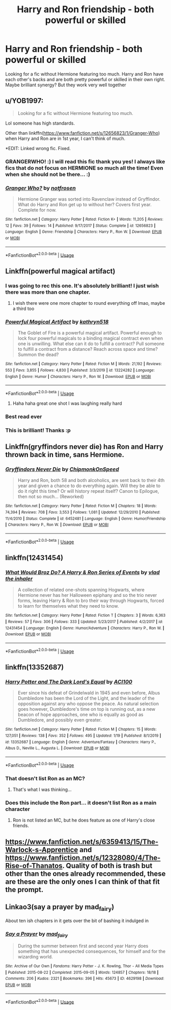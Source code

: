 #+TITLE: Harry and Ron friendship - both powerful or skilled

* Harry and Ron friendship - both powerful or skilled
:PROPERTIES:
:Author: RavenclawHufflepuff
:Score: 70
:DateUnix: 1581546558.0
:DateShort: 2020-Feb-13
:FlairText: Request
:END:
Looking for a fic without Hermione featuring too much. Harry and Ron have each other's backs and are both pretty powerful or skilled in their own right. Maybe brilliant synergy? But they work very well together


** u/YOB1997:
#+begin_quote
  Looking for a fic without Hermione featuring too much.
#+end_quote

Lol someone has high standards.

Other than linkffn([[https://www.fanfiction.net/s/12656823/1/Granger-Who]]) when Harry and Ron are in 1st year, I can't think of much.

*EDIT: Linked wrong fic. Fixed.
:PROPERTIES:
:Author: YOB1997
:Score: 19
:DateUnix: 1581550849.0
:DateShort: 2020-Feb-13
:END:

*** GRANGERWHO! :) I will read this fic thank you yes! I always like fics that do not focus on HERMIONE so much all the time! Even when she should not be there... :)
:PROPERTIES:
:Score: 5
:DateUnix: 1581595820.0
:DateShort: 2020-Feb-13
:END:


*** [[https://www.fanfiction.net/s/12656823/1/][*/Granger Who?/*]] by [[https://www.fanfiction.net/u/4444338/notfrosen][/notfrosen/]]

#+begin_quote
  Hermione Granger was sorted into Ravenclaw instead of Gryffindor. What do Harry and Ron get up to without her? Covers first year. Complete for now.
#+end_quote

^{/Site/:} ^{fanfiction.net} ^{*|*} ^{/Category/:} ^{Harry} ^{Potter} ^{*|*} ^{/Rated/:} ^{Fiction} ^{K+} ^{*|*} ^{/Words/:} ^{11,205} ^{*|*} ^{/Reviews/:} ^{12} ^{*|*} ^{/Favs/:} ^{39} ^{*|*} ^{/Follows/:} ^{14} ^{*|*} ^{/Published/:} ^{9/17/2017} ^{*|*} ^{/Status/:} ^{Complete} ^{*|*} ^{/id/:} ^{12656823} ^{*|*} ^{/Language/:} ^{English} ^{*|*} ^{/Genre/:} ^{Friendship} ^{*|*} ^{/Characters/:} ^{Harry} ^{P.,} ^{Ron} ^{W.} ^{*|*} ^{/Download/:} ^{[[http://www.ff2ebook.com/old/ffn-bot/index.php?id=12656823&source=ff&filetype=epub][EPUB]]} ^{or} ^{[[http://www.ff2ebook.com/old/ffn-bot/index.php?id=12656823&source=ff&filetype=mobi][MOBI]]}

--------------

*FanfictionBot*^{2.0.0-beta} | [[https://github.com/tusing/reddit-ffn-bot/wiki/Usage][Usage]]
:PROPERTIES:
:Author: FanfictionBot
:Score: 5
:DateUnix: 1581554629.0
:DateShort: 2020-Feb-13
:END:


** Linkffn(powerful magical artifact)
:PROPERTIES:
:Author: Namzeh011
:Score: 11
:DateUnix: 1581552018.0
:DateShort: 2020-Feb-13
:END:

*** I was going to rec this one. It's absolutely brilliant! I just wish there was more than one chapter.
:PROPERTIES:
:Author: JennaSayquah
:Score: 4
:DateUnix: 1581564863.0
:DateShort: 2020-Feb-13
:END:

**** I wish there were one more chapter to round everything off lmao, maybe a third too
:PROPERTIES:
:Author: HuntressDemiwitch
:Score: 5
:DateUnix: 1581589776.0
:DateShort: 2020-Feb-13
:END:


*** [[https://www.fanfiction.net/s/13224282/1/][*/Powerful Magical Artifact/*]] by [[https://www.fanfiction.net/u/4404355/kathryn518][/kathryn518/]]

#+begin_quote
  The Goblet of Fire is a powerful magical artifact. Powerful enough to lock four powerful magicals to a binding magical contract even when one is unwilling. What else can it do to fulfill a contract? Pull someone to fulfill a contract from a distance? Reach across space and time? Summon the dead?
#+end_quote

^{/Site/:} ^{fanfiction.net} ^{*|*} ^{/Category/:} ^{Harry} ^{Potter} ^{*|*} ^{/Rated/:} ^{Fiction} ^{M} ^{*|*} ^{/Words/:} ^{21,192} ^{*|*} ^{/Reviews/:} ^{553} ^{*|*} ^{/Favs/:} ^{3,855} ^{*|*} ^{/Follows/:} ^{4,830} ^{*|*} ^{/Published/:} ^{3/3/2019} ^{*|*} ^{/id/:} ^{13224282} ^{*|*} ^{/Language/:} ^{English} ^{*|*} ^{/Genre/:} ^{Humor} ^{*|*} ^{/Characters/:} ^{Harry} ^{P.,} ^{Ron} ^{W.} ^{*|*} ^{/Download/:} ^{[[http://www.ff2ebook.com/old/ffn-bot/index.php?id=13224282&source=ff&filetype=epub][EPUB]]} ^{or} ^{[[http://www.ff2ebook.com/old/ffn-bot/index.php?id=13224282&source=ff&filetype=mobi][MOBI]]}

--------------

*FanfictionBot*^{2.0.0-beta} | [[https://github.com/tusing/reddit-ffn-bot/wiki/Usage][Usage]]
:PROPERTIES:
:Author: FanfictionBot
:Score: 11
:DateUnix: 1581552032.0
:DateShort: 2020-Feb-13
:END:

**** Haha haha great one shot I was laughing really hard
:PROPERTIES:
:Author: HuntressDemiwitch
:Score: 5
:DateUnix: 1581578101.0
:DateShort: 2020-Feb-13
:END:


*** Best read ever
:PROPERTIES:
:Author: Tokimi-
:Score: 3
:DateUnix: 1581605883.0
:DateShort: 2020-Feb-13
:END:


*** This is brilliant! Thanks :p
:PROPERTIES:
:Author: RavenclawHufflepuff
:Score: 2
:DateUnix: 1581599838.0
:DateShort: 2020-Feb-13
:END:


** Linkffn(gryffindors never die) has Ron and Harry thrown back in time, sans Hermione.
:PROPERTIES:
:Author: AntiAtavist
:Score: 11
:DateUnix: 1581561896.0
:DateShort: 2020-Feb-13
:END:

*** [[https://www.fanfiction.net/s/6452481/1/][*/Gryffindors Never Die/*]] by [[https://www.fanfiction.net/u/1004602/ChipmonkOnSpeed][/ChipmonkOnSpeed/]]

#+begin_quote
  Harry and Ron, both 58 and both alcoholics, are sent back to their 4th year and given a chance to do everything again. Will they be able to do it right this time? Or will history repeat itself? Canon to Epilogue, then not so much... (Reworked)
#+end_quote

^{/Site/:} ^{fanfiction.net} ^{*|*} ^{/Category/:} ^{Harry} ^{Potter} ^{*|*} ^{/Rated/:} ^{Fiction} ^{M} ^{*|*} ^{/Chapters/:} ^{18} ^{*|*} ^{/Words/:} ^{74,394} ^{*|*} ^{/Reviews/:} ^{708} ^{*|*} ^{/Favs/:} ^{3,553} ^{*|*} ^{/Follows/:} ^{1,081} ^{*|*} ^{/Updated/:} ^{12/29/2010} ^{*|*} ^{/Published/:} ^{11/4/2010} ^{*|*} ^{/Status/:} ^{Complete} ^{*|*} ^{/id/:} ^{6452481} ^{*|*} ^{/Language/:} ^{English} ^{*|*} ^{/Genre/:} ^{Humor/Friendship} ^{*|*} ^{/Characters/:} ^{Harry} ^{P.,} ^{Ron} ^{W.} ^{*|*} ^{/Download/:} ^{[[http://www.ff2ebook.com/old/ffn-bot/index.php?id=6452481&source=ff&filetype=epub][EPUB]]} ^{or} ^{[[http://www.ff2ebook.com/old/ffn-bot/index.php?id=6452481&source=ff&filetype=mobi][MOBI]]}

--------------

*FanfictionBot*^{2.0.0-beta} | [[https://github.com/tusing/reddit-ffn-bot/wiki/Usage][Usage]]
:PROPERTIES:
:Author: FanfictionBot
:Score: 3
:DateUnix: 1581561906.0
:DateShort: 2020-Feb-13
:END:


** linkffn(12431454)
:PROPERTIES:
:Author: EpicBeardMan
:Score: 4
:DateUnix: 1581562251.0
:DateShort: 2020-Feb-13
:END:

*** [[https://www.fanfiction.net/s/12431454/1/][*/What Would Broz Do? A Harry & Ron Series of Events/*]] by [[https://www.fanfiction.net/u/1401424/vlad-the-inhaler][/vlad the inhaler/]]

#+begin_quote
  A collection of related one-shots spanning Hogwarts, where Hermione never has her Halloween epiphany and so the trio never forms, leaving Harry & Ron to bro their way through Hogwarts, forced to learn for themselves what they need to know.
#+end_quote

^{/Site/:} ^{fanfiction.net} ^{*|*} ^{/Category/:} ^{Harry} ^{Potter} ^{*|*} ^{/Rated/:} ^{Fiction} ^{T} ^{*|*} ^{/Chapters/:} ^{3} ^{*|*} ^{/Words/:} ^{6,363} ^{*|*} ^{/Reviews/:} ^{57} ^{*|*} ^{/Favs/:} ^{306} ^{*|*} ^{/Follows/:} ^{333} ^{*|*} ^{/Updated/:} ^{5/23/2017} ^{*|*} ^{/Published/:} ^{4/2/2017} ^{*|*} ^{/id/:} ^{12431454} ^{*|*} ^{/Language/:} ^{English} ^{*|*} ^{/Genre/:} ^{Humor/Adventure} ^{*|*} ^{/Characters/:} ^{Harry} ^{P.,} ^{Ron} ^{W.} ^{*|*} ^{/Download/:} ^{[[http://www.ff2ebook.com/old/ffn-bot/index.php?id=12431454&source=ff&filetype=epub][EPUB]]} ^{or} ^{[[http://www.ff2ebook.com/old/ffn-bot/index.php?id=12431454&source=ff&filetype=mobi][MOBI]]}

--------------

*FanfictionBot*^{2.0.0-beta} | [[https://github.com/tusing/reddit-ffn-bot/wiki/Usage][Usage]]
:PROPERTIES:
:Author: FanfictionBot
:Score: 4
:DateUnix: 1581562265.0
:DateShort: 2020-Feb-13
:END:


** linkffn(13352687)
:PROPERTIES:
:Author: ACI100
:Score: 3
:DateUnix: 1581551301.0
:DateShort: 2020-Feb-13
:END:

*** [[https://www.fanfiction.net/s/13352687/1/][*/Harry Potter and The Dark Lord's Equal/*]] by [[https://www.fanfiction.net/u/11142828/ACI100][/ACI100/]]

#+begin_quote
  Ever since his defeat of Grindelwald in 1945 and even before, Albus Dumbledore has been the Lord of the Light, and the leader of the opposition against any who oppose the peace. As natural selection goes however, Dumbledore's time on top is running out, as a new beacon of hope approaches, one who is equally as good as Dumbledore, and possibly even greater.
#+end_quote

^{/Site/:} ^{fanfiction.net} ^{*|*} ^{/Category/:} ^{Harry} ^{Potter} ^{*|*} ^{/Rated/:} ^{Fiction} ^{M} ^{*|*} ^{/Chapters/:} ^{15} ^{*|*} ^{/Words/:} ^{127,051} ^{*|*} ^{/Reviews/:} ^{138} ^{*|*} ^{/Favs/:} ^{352} ^{*|*} ^{/Follows/:} ^{495} ^{*|*} ^{/Updated/:} ^{1/19} ^{*|*} ^{/Published/:} ^{8/1/2019} ^{*|*} ^{/id/:} ^{13352687} ^{*|*} ^{/Language/:} ^{English} ^{*|*} ^{/Genre/:} ^{Adventure/Fantasy} ^{*|*} ^{/Characters/:} ^{Harry} ^{P.,} ^{Albus} ^{D.,} ^{Neville} ^{L.,} ^{Augusta} ^{L.} ^{*|*} ^{/Download/:} ^{[[http://www.ff2ebook.com/old/ffn-bot/index.php?id=13352687&source=ff&filetype=epub][EPUB]]} ^{or} ^{[[http://www.ff2ebook.com/old/ffn-bot/index.php?id=13352687&source=ff&filetype=mobi][MOBI]]}

--------------

*FanfictionBot*^{2.0.0-beta} | [[https://github.com/tusing/reddit-ffn-bot/wiki/Usage][Usage]]
:PROPERTIES:
:Author: FanfictionBot
:Score: 3
:DateUnix: 1581551314.0
:DateShort: 2020-Feb-13
:END:


*** That doesn't list Ron as an MC?
:PROPERTIES:
:Author: Lamenardo
:Score: 2
:DateUnix: 1581556889.0
:DateShort: 2020-Feb-13
:END:

**** That's what I was thinking...
:PROPERTIES:
:Author: RavenclawHufflepuff
:Score: 1
:DateUnix: 1581609616.0
:DateShort: 2020-Feb-13
:END:


*** Does this include the Ron part... it doesn't list Ron as a main character
:PROPERTIES:
:Author: RavenclawHufflepuff
:Score: 1
:DateUnix: 1581609634.0
:DateShort: 2020-Feb-13
:END:

**** Ron is not listed an MC, but he does feature as one of Harry's close friends.
:PROPERTIES:
:Author: ACI100
:Score: 1
:DateUnix: 1581618354.0
:DateShort: 2020-Feb-13
:END:


** [[https://www.fanfiction.net/s/6359413/15/The-Warlock-s-Apprentice]] and [[https://www.fanfiction.net/s/12328080/4/The-Rise-of-Thanatos]]. Quality of both is trash but other than the ones already recommended, these are these are the only ones I can think of that fit the prompt.
:PROPERTIES:
:Author: Impossible-Poetry
:Score: 2
:DateUnix: 1581578650.0
:DateShort: 2020-Feb-13
:END:


** Linkao3(say a prayer by mad_fairy)

About ten ish chapters in it gets over the bit of bashing it indulged in
:PROPERTIES:
:Author: LiriStorm
:Score: 1
:DateUnix: 1581594589.0
:DateShort: 2020-Feb-13
:END:

*** [[https://archiveofourown.org/works/4629198][*/Say a Prayer/*]] by [[https://www.archiveofourown.org/users/mad_fairy/pseuds/mad_fairy][/mad_fairy/]]

#+begin_quote
  During the summer between first and second year Harry does something that has unexpected consequences, for himself and for the wizarding world.
#+end_quote

^{/Site/:} ^{Archive} ^{of} ^{Our} ^{Own} ^{*|*} ^{/Fandoms/:} ^{Harry} ^{Potter} ^{-} ^{J.} ^{K.} ^{Rowling,} ^{Thor} ^{-} ^{All} ^{Media} ^{Types} ^{*|*} ^{/Published/:} ^{2015-08-22} ^{*|*} ^{/Completed/:} ^{2015-09-05} ^{*|*} ^{/Words/:} ^{124857} ^{*|*} ^{/Chapters/:} ^{18/18} ^{*|*} ^{/Comments/:} ^{206} ^{*|*} ^{/Kudos/:} ^{2321} ^{*|*} ^{/Bookmarks/:} ^{396} ^{*|*} ^{/Hits/:} ^{45673} ^{*|*} ^{/ID/:} ^{4629198} ^{*|*} ^{/Download/:} ^{[[https://archiveofourown.org/downloads/4629198/Say%20a%20Prayer.epub?updated_at=1577679089][EPUB]]} ^{or} ^{[[https://archiveofourown.org/downloads/4629198/Say%20a%20Prayer.mobi?updated_at=1577679089][MOBI]]}

--------------

*FanfictionBot*^{2.0.0-beta} | [[https://github.com/tusing/reddit-ffn-bot/wiki/Usage][Usage]]
:PROPERTIES:
:Author: FanfictionBot
:Score: 1
:DateUnix: 1581594611.0
:DateShort: 2020-Feb-13
:END:
